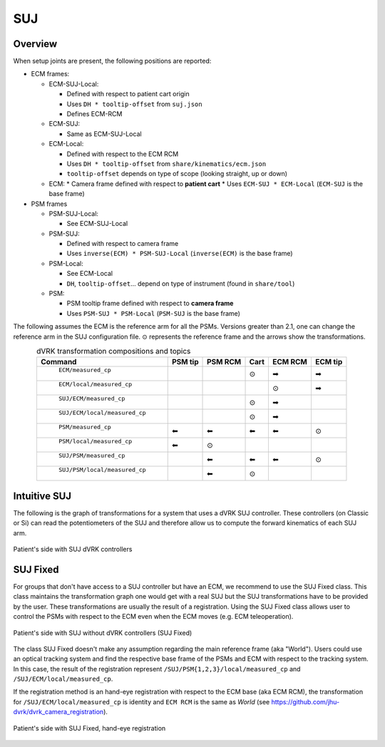 .. _frames_SUJ:

SUJ
###

Overview
********

When setup joints are present, the following positions are reported:

* ECM frames:

  * ECM-SUJ-Local:

    * Defined with respect to patient cart origin
    * Uses ``DH * tooltip-offset`` from ``suj.json``
    * Defines ECM-RCM

  * ECM-SUJ:

    * Same as ECM-SUJ-Local
  * ECM-Local:

    * Defined with respect to the ECM RCM
    * Uses ``DH * tooltip-offset`` from ``share/kinematics/ecm.json``
    * ``tooltip-offset`` depends on type of scope (looking straight,
      up or down)

  * ECM:
    * Camera frame defined with respect to **patient cart**
    * Uses ``ECM-SUJ * ECM-Local`` (``ECM-SUJ`` is the base frame)

* PSM frames

  * PSM-SUJ-Local:

    * See ECM-SUJ-Local

  * PSM-SUJ:

    * Defined with respect to camera frame
    * Uses ``inverse(ECM) * PSM-SUJ-Local`` (``inverse(ECM)`` is the
      base frame)

  * PSM-Local:

    * See ECM-Local
    * ``DH``, ``tooltip-offset``... depend on type of instrument
      (found in ``share/tool``)

  * PSM:

    * PSM tooltip frame defined with respect to **camera frame**
    * Uses ``PSM-SUJ * PSM-Local`` (``PSM-SUJ`` is the base frame)


The following assumes the ECM is the reference arm for all the PSMs.
Versions greater than 2.1, one can change the reference arm in the SUJ
configuration file. ⊙ represents the reference frame and the arrows
show the transformations.

.. csv-table:: dVRK transformation compositions and topics
   :name: dvrk-suj-frames
   :header: "Command", "PSM tip", "PSM RCM", "Cart", "ECM RCM", "ECM tip"
   :align: center

   " ``ECM/measured_cp`` ",          "  ", "  ", "⊙", "➡", "➡"
   " ``ECM/local/measured_cp`` ",    "  ", "  ", "  ", "⊙", "➡"
   " ``SUJ/ECM/measured_cp`` ",      "  ", "  ", "⊙", "➡", "  "
   " ``SUJ/ECM/local/measured_cp``", "  ", "  ", "⊙", "➡", "  "
   " ``PSM/measured_cp``",           "⬅", "⬅", "⬅", "⬅", "⊙"
   " ``PSM/local/measured_cp``",     "⬅", "⊙", "  ", "  ", "  "
   " ``SUJ/PSM/measured_cp``",       "  ", "⬅", "⬅", "⬅", "⊙"
   " ``SUJ/PSM/local/measured_cp``", "  ", "⬅", "⊙", "  ", "  "

Intuitive SUJ
*************

The following is the graph of transformations for a system that uses a
dVRK SUJ controller.  These controllers (on Classic or Si) can read
the potentiometers of the SUJ and therefore allow us to compute the
forward kinematics of each SUJ arm.

.. figure:: /images/transformations/dVRK-transformations-SUJ.png
   :width: 600
   :align: center

   Patient's side with SUJ dVRK controllers

SUJ Fixed
*********

For groups that don't have access to a SUJ controller but have an ECM,
we recommend to use the SUJ Fixed class.  This class maintains the
transformation graph one would get with a real SUJ but the SUJ
transformations have to be provided by the user.  These
transformations are usually the result of a registration.  Using the
SUJ Fixed class allows user to control the PSMs with respect to the
ECM even when the ECM moves (e.g. ECM teleoperation).

.. figure:: /images/transformations/dVRK-transformations-SUJ-Fixed.png
   :width: 600
   :align: center

   Patient's side with SUJ without dVRK controllers (SUJ Fixed)

The class SUJ Fixed doesn't make any assumption regarding the main
reference frame (aka "World").  Users could use an optical tracking
system and find the respective base frame of the PSMs and ECM with
respect to the tracking system.  In this case, the result of the
registration represent ``/SUJ/PSM{1,2,3}/local/measured_cp`` and
``/SUJ/ECM/local/measured_cp``.

If the registration method is an hand-eye registration with respect to
the ECM base (aka ECM RCM), the transformation for
``/SUJ/ECM/local/measured_cp`` is identity and ``ECM RCM`` is the same
as `World` (see https://github.com/jhu-dvrk/dvrk_camera_registration).

.. figure:: /images/transformations/dVRK-transformations-SUJ-Fixed-hand-eye-calibration.png
   :width: 600
   :align: center

   Patient's side with SUJ Fixed, hand-eye registration
